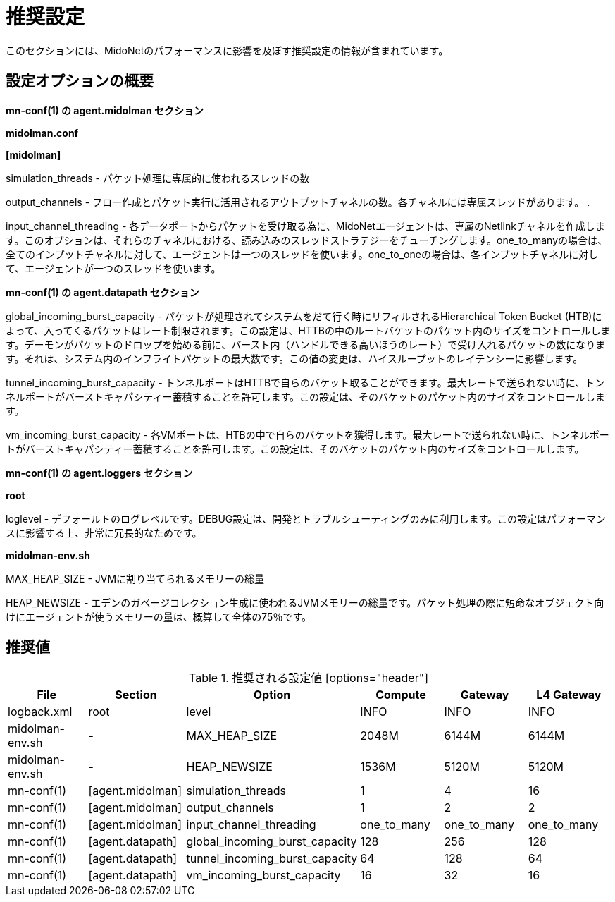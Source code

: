 [[recommended_configurations]]
= 推奨設定

このセクションには、MidoNetのパフォーマンスに影響を及ぼす推奨設定の情報が含まれています。

++++
<?dbhtml stop-chunking?>
++++

== 設定オプションの概要

*mn-conf(1) の +agent.midolman+ セクション*

*midolman.conf*

*[midolman]*

simulation_threads - パケット処理に専属的に使われるスレッドの数

output_channels - フロー作成とパケット実行に活用されるアウトプットチャネルの数。各チャネルには専属スレッドがあります。
.

input_channel_threading - 各データポートからパケットを受け取る為に、MidoNetエージェントは、専属のNetlinkチャネルを作成します。このオプションは、それらのチャネルにおける、読み込みのスレッドストラテジーをチューチングします。one_to_manyの場合は、全てのインプットチャネルに対して、エージェントは一つのスレッドを使います。one_to_oneの場合は、各インプットチャネルに対して、エージェントが一つのスレッドを使います。

*mn-conf(1) の +agent.datapath+ セクション*

global_incoming_burst_capacity - パケットが処理されてシステムをだて行く時にリフィルされるHierarchical Token Bucket (HTB)によって、入ってくるパケットはレート制限されます。この設定は、HTTBの中のルートバケットのパケット内のサイズをコントロールします。デーモンがパケットのドロップを始める前に、バースト内（ハンドルできる高いほうのレート）で受け入れるパケットの数になります。それは、システム内のインフライトパケットの最大数です。この値の変更は、ハイスループットのレイテンシーに影響します。

tunnel_incoming_burst_capacity - トンネルポートはHTTBで自らのバケット取ることができます。最大レートで送られない時に、トンネルポートがバーストキャパシティー蓄積することを許可します。この設定は、そのバケットのパケット内のサイズをコントロールします。

vm_incoming_burst_capacity - 各VMポートは、HTBの中で自らのバケットを獲得します。最大レートで送られない時に、トンネルポートがバーストキャパシティー蓄積することを許可します。この設定は、そのバケットのパケット内のサイズをコントロールします。

*mn-conf(1) の +agent.loggers+ セクション*

*root*

loglevel - デフォールトのログレベルです。DEBUG設定は、開発とトラブルシューティングのみに利用します。この設定はパフォーマンスに影響する上、非常に冗長的なためです。

*midolman-env.sh*

MAX_HEAP_SIZE - JVMに割り当てられるメモリーの総量

HEAP_NEWSIZE - エデンのガベージコレクション生成に使われるJVMメモリーの総量です。パケット処理の際に短命なオブジェクト向けにエージェントが使うメモリーの量は、概算して全体の75％です。

== 推奨値

.推奨される設定値 [options="header"]
|===============
|File|Section|Option|Compute|Gateway|L4 Gateway

|logback.xml|root|level|INFO|INFO|INFO
|midolman-env.sh|-|MAX_HEAP_SIZE|2048M|6144M|6144M
|midolman-env.sh|-|HEAP_NEWSIZE|1536M|5120M|5120M
|mn-conf(1)|[agent.midolman]|simulation_threads|1|4|16
|mn-conf(1)|[agent.midolman]|output_channels|1|2|2
|mn-conf(1)|[agent.midolman]|input_channel_threading|one_to_many|one_to_many|one_to_many
|mn-conf(1)|[agent.datapath]|global_incoming_burst_capacity|128|256|128
|mn-conf(1)|[agent.datapath]|tunnel_incoming_burst_capacity|64|128|64
|mn-conf(1)|[agent.datapath]|vm_incoming_burst_capacity|16|32|16
|===============
